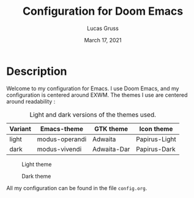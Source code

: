 #+TITLE:   Configuration for Doom Emacs
#+AUTHOR: Lucas Gruss
#+DATE:    March 17, 2021
#+STARTUP: inlineimages nofold

* Description
Welcome to my configuration for Emacs. I use Doom Emacs, and my configuration is
centered around EXWM. The themes I use are centered around readability :

#+CAPTION: Light and dark versions of the themes used.
|---------+----------------+-------------+---------------|
| Variant | Emacs-theme    | GTK theme   | Icon theme    |
|---------+----------------+-------------+---------------|
| light   | modus-operandi | Adwaita     | Papirus-Light |
| dark    | modus-vivendi  | Adwaita-Dar | Papirus-Dark  |
|---------+----------------+-------------+---------------|

#+CAPTION: Light theme
[[./img/light.png]]

#+CAPTION: Dark theme
[[./img/dark.png]]

All my configuration can be found in the file =config.org=.
